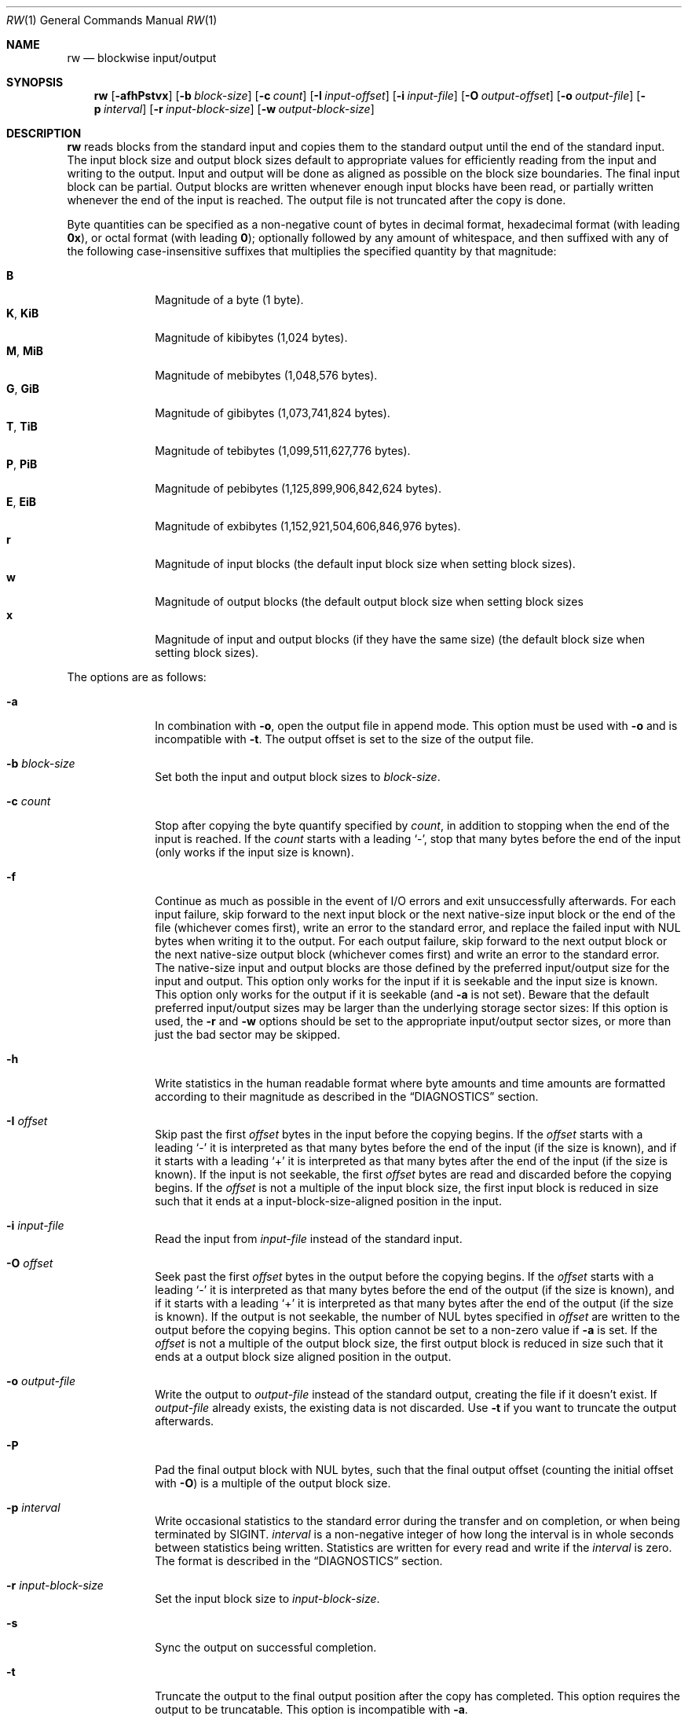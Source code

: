 .Dd March 6, 2018
.Dt RW 1
.Os
.Sh NAME
.Nm rw
.Nd blockwise input/output
.Sh SYNOPSIS
.Nm
.Op Fl afhPstvx
.Op Fl b Ar block-size
.Op Fl c Ar count
.Op Fl I Ar input-offset
.Op Fl i Ar input-file
.Op Fl O Ar output-offset
.Op Fl o Ar output-file
.Op Fl p Ar interval
.Op Fl r Ar input-block-size
.Op Fl w Ar output-block-size
.Sh DESCRIPTION
.Nm
reads blocks from the standard input and copies them to the standard output
until the end of the standard input.
The input block size and output block sizes default to appropriate values for
efficiently reading from the input and writing to the output.
Input and output will be done as aligned as possible on the block size
boundaries.
The final input block can be partial.
Output blocks are written whenever enough input blocks have been read, or
partially written whenever the end of the input is reached.
The output file is not truncated after the copy is done.
.Pp
Byte quantities can be specified as a non-negative count of bytes in decimal
format, hexadecimal format (with leading
.Sy 0x ) ,
or octal format (with leading
.Sy 0 ) ;
optionally followed by any amount of whitespace, and then suffixed with any of
the following case-insensitive suffixes that multiplies the specified quantity
by that magnitude:
.Pp
.Bl -tag -width "12345678" -compact
.It Sy B
Magnitude of a byte (1 byte).
.It Sy K , Sy KiB
Magnitude of kibibytes (1,024 bytes).
.It Sy M , Sy MiB
Magnitude of mebibytes (1,048,576 bytes).
.It Sy G , Sy GiB
Magnitude of gibibytes (1,073,741,824 bytes).
.It Sy T , Sy TiB
Magnitude of tebibytes (1,099,511,627,776 bytes).
.It Sy P , Sy PiB
Magnitude of pebibytes (1,125,899,906,842,624 bytes).
.It Sy E , Sy EiB
Magnitude of exbibytes (1,152,921,504,606,846,976 bytes).
.It Sy r
Magnitude of input blocks (the default input block size when setting block
sizes).
.It Sy w
Magnitude of output blocks (the default output block size when setting block
sizes
.It Sy x
Magnitude of input and output blocks (if they have the same size) (the default
block size when setting block sizes).
.El
.Pp
The options are as follows:
.Bl -tag -width "12345678"
.It Fl a
In combination with
.Fl o ,
open the output file in append mode.
This option must be used with
.Fl o
and is incompatible with
.Fl t .
The output offset is set to the size of the output file.
.It Fl b Ar block-size
Set both the input and output block sizes to
.Ar block-size .
.It Fl c Ar count
Stop after copying the byte quantify specified by
.Ar count ,
in addition to stopping when the end of the input is reached.
If the
.Ar count
starts with a leading
.Sq - ,
stop that many bytes before the end of the input (only works if the input size
is known).
.It Fl f
Continue as much as possible in the event of I/O errors and exit unsuccessfully
afterwards.
For each input failure, skip forward to the next input block or the next
native-size input block or the end of the file (whichever comes first), write an
error to the standard error, and replace the failed input with NUL bytes when
writing it to the output.
For each output failure, skip forward to the next output block or the next
native-size output block (whichever comes first) and write an error to the
standard error.
The native-size input and output blocks are those defined by the preferred
input/output size for the input and output.
This option only works for the input if it is seekable and the input size is
known.
This option only works for the output if it is seekable (and
.Fl a
is not set).
Beware that the default preferred input/output sizes may be larger than the
underlying storage sector sizes: If this option is used, the
.Fl r
and
.Fl w
options should be set to the appropriate input/output sector sizes, or more than
just the bad sector may be skipped.
.It Fl h
Write statistics in the human readable format where byte amounts and time
amounts are formatted according to their magnitude as described in the
.Sx DIAGNOSTICS
section.
.It Fl I Ar offset
Skip past the first
.Ar offset
bytes in the input before the copying begins.
If the
.Ar offset
starts with a leading
.Sq -
it is interpreted as that many bytes before the end of the input (if the size is
known), and if it starts with a leading
.Sq +
it is interpreted as that many bytes after the end of the input (if the size is
known).
If the input is not seekable, the first
.Ar offset
bytes are read and discarded before the copying begins.
If the
.Ar offset
is not a multiple of the input block size, the first input block is reduced in
size such that it ends at a input-block-size-aligned position in the input.
.It Fl i Ar input-file
Read the input from
.Ar input-file
instead of the standard input.
.It Fl O Ar offset
Seek past the first
.Ar offset
bytes in the output before the copying begins.
If the
.Ar offset
starts with a leading
.Sq -
it is interpreted as that many bytes before the end of the output (if the size
is known), and if it starts with a leading
.Sq +
it is interpreted as that many bytes after the end of the output (if the size
is
known).
If the output is not seekable, the number of NUL bytes specified in
.Ar offset
are written to the output before the copying begins.
This option cannot be set to a non-zero value if
.Fl a
is set.
If the
.Ar offset
is not a multiple of the output block size, the first output block is reduced in
size such that it ends at a output block size aligned position in the output.
.It Fl o Ar output-file
Write the output to
.Ar output-file
instead of the standard output, creating the file if it doesn't exist.
If
.Ar output-file
already exists, the existing data is not discarded.
Use
.Fl t
if you want to truncate the output afterwards.
.It Fl P
Pad the final output block with NUL bytes, such that the final output offset
(counting the initial offset with
.Fl O )
is a multiple of the output block size.
.It Fl p Ar interval
Write occasional statistics to the standard error during the transfer and on
completion, or when being terminated by
.Dv SIGINT .
.Ar interval
is a non-negative integer of how long the interval is in whole seconds between
statistics being written.
Statistics are written for every read and write if the
.Ar interval
is zero.
The format is described in the
.Sx DIAGNOSTICS
section.
.It Fl r Ar input-block-size
Set the input block size to
.Ar input-block-size .
.It Fl s
Sync the output on successful completion.
.It Fl t
Truncate the output to the final output position after the copy has completed.
This option requires the output to be truncatable.
This option is incompatible with
.Fl a .
.It Fl v
Write statistics to the standard error upon completion, or when being terminated
by
.Dv SIGINT .
The format is described in the
.Sx DIAGNOSTICS
section.
.It Fl w Ar output-block-size
Set the output block size to
.Ar output-block-size .
.It Fl x
In combination with
.Fl o ,
fail if the output file already exists.
.El
.Sh ASYNCHRONOUS EVENTS
.Bl -tag -width "SIGUSR1"
.It Dv SIGINT
If
.Fl v
or
.Fl p
is set, abort the copy, write statistics to the standard error, and then exit as
if killed by
.Dv SIGINT .
.It Dv SIGUSR1
Write statistics to the standard error and continue the copy.
If
.Dv SIGUSR1
is not ignored, this handler is installed and this signal is unblocked.
To use this signal without a race condition before the signal handler is
installed (as
.Dv SIGUSR1
is deadly by default), block the signal before loading this program.
To disable the handling of this signal, ignore the signal before loading this
program.
.El
.Sh EXIT STATUS
.Nm
will exit 0 on success and non-zero otherwise.
.Sh EXAMPLES
Copy from the standard input to the standard output:
.Bd -literal
rw
.Ed
.Pp
Copy the first 256 bytes from the input to the output:
.Bd -literal
rw -c 256
.Ed
.Pp
Copy from the input file
.Pa foo
to the beginning of the output file
.Pa bar
(preserving any data in the output file beyond the final output position after
the copy is finished).
.Bd -literal
rw -i foo -o bar
.Ed
.Pp
Copy from the input file to the beginning of the output file, truncating the
output file to the final output position afterwards:
.Bd -literal
rw -i foo -o bar -t
.Ed
.Pp
Copy from the input file
.Pa foo
to the beginning of the output block device
.Pa /dev/bar
(preserving any existing data on the output block device beyond the copied
area), while writing progress statistics every 10 seconds in the human readable
format, and sync the output block device afterwards:
.Bd -literal
rw -i foo -o /dev/bar -p 10 -h -s
.Ed
.Pp
Skip the first 512 bytes of the input, and then append the next 1024 bytes to
the output file
.Pa bar :
.Bd -literal
rw -I 512 -c 1024 -o bar -a
.Ed
.Pp
Copy 2 KiB from offset 768 in the input file
.Pa foo
to offset 256 MiB in the output file
.Pa bar .
.Bd -literal
rw -c 2K -i foo -I 768 -o bar -O 256M
.Ed
.Pp
Copy from sector 32 and 4 sectors onwards from a block device
.Pa /dev/foo
(with the sector size being 512 bytes)
to the output file
.Pa bar :
.Bd -literal
rw -r 512 -i /dev/foo -I 32r -c 4r -o bar
.Ed
.Pp
With a block size of 4096 bytes, copy 64 blocks from the input from offset 32
blocks in the input to offset 65536 blocks in the output:
.Bd -literal
rw -b 4096 -c 64x -I 32x -O 65536x
.Ed
.Pp
Back up the
.Pa /dev/foo
block device (with the sector size being 512 bytes) to the
.Pa bar
output file, continuing despite I/O errors by writing error messages to the
standard error and writing NUL bytes to the output instead, truncating the
output file to the size of the input, writing progress statistics every 10
seconds in the human readable format to the standard error:
.Bd -literal
rw -f -i /dev/foo -r 512 -o bar -t -p 10 -h
.Ed
.Pp
With the input block size of 512 bytes and the output block size of 8192 bytes,
copy 16384 input blocks from input block 65536 onwards to output block 1048576:
.Bd -literal
rw -r 512 -w 8192 -c 16384r -I 65536r -O 1048576w
.Ed
.Pp
Copy 512 bytes from 1024 bytes before the end of the input to 2048 bytes after
the current size of the output file:
.Bd -literal
rw -c 512 -I -1024 -o bar -O +2048
.Ed
.Pp
Skip the first 100 bytes of the input and copy until 200 bytes are left in the
input file:
.Bd -literal
rw -i foo -I 100 -c -200
.Ed
.Sh DIAGNOSTICS
Statistics about the copy are written to the standard error upon completion
if either
.Fl v
or
.Fl p
are set; occasionally if
.Fl p
is set; upon
.Dv SIGINT
(if not ignored when the program was loaded) if
.Fl v
is set; and upon
.Dv SIGUSR1
(if not ignored when the program was loaded).
.Pp
The statistics are in this format:
.Bd -literal
<time-elapsed> s <done> B / <total> B <percent>% <speed> B/s <time-left> s
.Ed
.Pp
.Ar time-elapsed
is the number of seconds since the copying began.
.Ar done
is the number of bytes copied so far.
.Ar total
is an estimate of how many bytes will be copied, or
.Sq "?"
if not known.
.Ar percent
is how many percent complete the copy is, or
.Sq "?"
if not known.
.Ar speed
the average speed of copying so far in bytes per second, or
.Sq "?"
if it is too early to tell.
.Ar time-left
is the number of seconds left, assuming the remaining data is copied at the
current average speed, or
.Sq "?"
is not known.
.Pp
For instance, the statistics could look like this:
.Bd -literal
7 s 714682368 B / 1238364160 B 57% 102097481 B/s 5 s
.Ed
.Pp
The statistics are printed with human readable byte units (B, KiB, MiB, GiB,
TiB, PiB, EiB) and time units (s, m, h, d) if the
.Fl h
option is set:
.Bd -literal
7 s 714.4 MiB / 1.1 GiB 60% 102.0 MiB/s 4 s
.Ed
.Sh SEE ALSO
.Xr cat 1 ,
.Xr cp 1 ,
.Xr dd 1
.Sh HISTORY
.Nm
originally appeared in Sortix 1.1.
.Pp
.Nm
is similar to
.Xr dd 1 ,
but has a distinct design and improvements:
.Bl -bullet
.It
The command line options use the conventional option format.
.It
The output file is not truncated by default.
One has to use
.Fl t .
.It
The input and output block sizes default to the preferred I/O block sizes
instead of 512 bytes.
.Pp
The
.Fl c , I ,
and
.Fl O
options accept byte quantities by default instead of block counts, but can
be specified in block counts by using the
.Sq r , w ,
and
.Sq x
suffixes.
.It
Statistics are not written by default.
One has to use
.Fl v
or
.Fl p .
The statistics contain more useful information and is machine readable as it
contains no localized information.
A human readable statistics format is available using
.Fl h .
Statistics can occasionally be written out using
.Fl p .
.It
There is no support for converting ASCII to EBCDIC, converting ASCII to a
different EBCDIC, EBCDIC to ASCII, swapping pairs of bytes, converting the bytes
to lower-case or upper-case, converting line-delimited data into fixed-size
blocks, or converting fixed-sized blocks into line-delimited data.
.It
Offsets can be specified relative to the end of the input/output.
.It
Input errors stop the copying immediately rather than writing out a partial
output block.
.El
